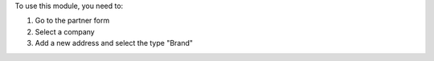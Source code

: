 To use this module, you need to:

#. Go to the partner form
#. Select a company
#. Add a new address and select the type "Brand"
